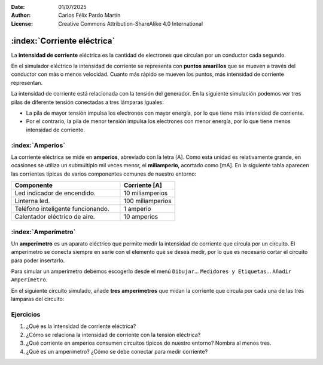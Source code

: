 ﻿:Date: 01/07/2025
:Author: Carlos Félix Pardo Martín
:License: Creative Commons Attribution-ShareAlike 4.0 International

.. _electric-simulador-corriente:


:index:`Corriente eléctrica`
============================
La **intensidad de corriente** eléctrica es la cantidad de electrones que
circulan por un conductor cada segundo.

En el simulador eléctrico la intensidad de corriente se representa con
**puntos amarillos** que se mueven a través del conductor con más o menos
velocidad. Cuanto más rápido se mueven los puntos, más intensidad de
corriente representan.

La intensidad de corriente está relacionada con la tensión del generador.
En la siguiente simulación podemos ver tres pilas de diferente tensión
conectadas a tres lámparas iguales:

* La pila de mayor tensión impulsa los electrones con mayor energía,
  por lo que tiene más intensidad de corriente.

* Por el contrario, la pila de menor tensión impulsa los electrones con
  menor energía, por lo que tiene menos intensidad de corriente.

.. raw:: html

   <div class="video-center">
   <iframe src="/circuits/index.html?startCircuit=electric-simulador-corriente-1.txt"></iframe>
   </div>


:index:`Amperios`
-----------------
La corriente eléctrica se mide en **amperios**, abreviado con la letra [A].
Como esta unidad es relativamente grande, en ocasiones se utiliza un
submúltiplo mil veces menor, el **miliamperio**, acortado como [mA].
En la siguiente tabla aparecen las corrientes típicas de varios
componentes comunes de nuestro entorno:

.. list-table::
   :widths: 60 30
   :header-rows: 1

   * - Componente
     - Corriente [A]
   * - Led indicador de encendido.
     - 10 miliamperios
   * - Linterna led.
     - 100 miliamperios
   * - Teléfono inteligente funcionando.
     - 1 amperio
   * - Calentador eléctrico de aire.
     - 10 amperios


:index:`Amperímetro`
--------------------
Un **amperímetro** es un aparato eléctrico que permite medir la intensidad
de corriente que circula por un circuito.
El amperímetro se conecta siempre en serie con el elemento que se desea
medir, por lo que es necesario cortar el circuito para poder insertarlo.

Para simular un amperímetro debemos escogerlo desde el menú ``Dibujar``...
``Medidores y Etiquetas``... ``Añadir Amperímetro``.

En el siguiente circuito simulado, añade **tres amperímetros** que midan
la corriente que circula por cada una de las tres lámparas del circuito:

.. raw:: html

   <div class="video-center">
   <iframe src="/circuits/index.html?startCircuit=electric-simulador-corriente-2.txt"></iframe>
   </div>


Ejercicios
----------
#. ¿Qué es la intensidad de corriente eléctrica?
#. ¿Cómo se relaciona la intensidad de corriente con la tensión eléctrica?
#. ¿Qué corriente en amperios consumen circuitos típicos de nuestro
   entorno? Nombra al menos tres.
#. ¿Qué es un amperímetro? ¿Cómo se debe conectar para medir corriente?
